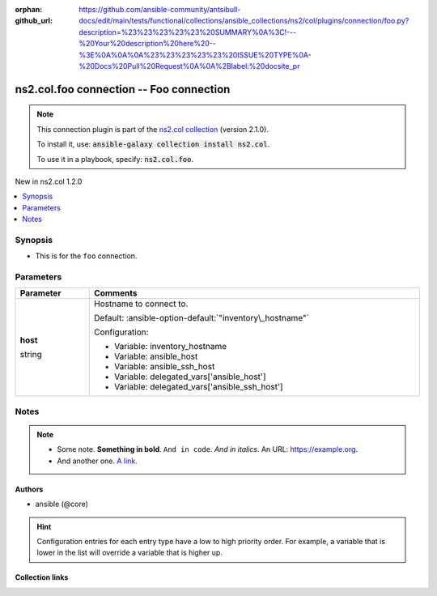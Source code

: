 
.. Document meta

:orphan:
:github_url: https://github.com/ansible-community/antsibull-docs/edit/main/tests/functional/collections/ansible_collections/ns2/col/plugins/connection/foo.py?description=%23%23%23%23%23%20SUMMARY%0A%3C!---%20Your%20description%20here%20--%3E%0A%0A%0A%23%23%23%23%23%20ISSUE%20TYPE%0A-%20Docs%20Pull%20Request%0A%0A%2Blabel:%20docsite_pr

.. |antsibull-internal-nbsp| unicode:: 0xA0
    :trim:

.. role:: ansible-attribute-support-label
.. role:: ansible-attribute-support-property
.. role:: ansible-attribute-support-full
.. role:: ansible-attribute-support-partial
.. role:: ansible-attribute-support-none
.. role:: ansible-attribute-support-na
.. role:: ansible-option-type
.. role:: ansible-option-elements
.. role:: ansible-option-required
.. role:: ansible-option-versionadded
.. role:: ansible-option-aliases
.. role:: ansible-option-choices
.. role:: ansible-option-choices-default-mark
.. role:: ansible-option-default-bold
.. role:: ansible-option-configuration
.. role:: ansible-option-returned-bold
.. role:: ansible-option-sample-bold

.. Anchors

.. _ansible_collections.ns2.col.foo_connection:

.. Anchors: short name for ansible.builtin

.. Anchors: aliases



.. Title

ns2.col.foo connection -- Foo connection
++++++++++++++++++++++++++++++++++++++++

.. Collection note

.. note::
    This connection plugin is part of the `ns2.col collection <https://galaxy.ansible.com/ns2/col>`_ (version 2.1.0).

    To install it, use: :code:`ansible-galaxy collection install ns2.col`.

    To use it in a playbook, specify: :code:`ns2.col.foo`.

.. version_added

.. rst-class:: ansible-version-added

New in ns2.col 1.2.0

.. contents::
   :local:
   :depth: 1

.. Deprecated


Synopsis
--------

.. Description

- This is for the \ :literal:`foo`\  connection.


.. Aliases


.. Requirements






.. Options

Parameters
----------


.. rst-class:: ansible-option-table

.. list-table::
  :width: 100%
  :widths: auto
  :header-rows: 1

  * - Parameter
    - Comments

  * - .. raw:: html

        <div class="ansible-option-cell">
        <div class="ansibleOptionAnchor" id="parameter-host"></div>

      .. _ansible_collections.ns2.col.foo_connection__parameter-host:

      .. rst-class:: ansible-option-title

      **host**

      .. raw:: html

        <a class="ansibleOptionLink" href="#parameter-host" title="Permalink to this option"></a>

      .. rst-class:: ansible-option-type-line

      :ansible-option-type:`string`




      .. raw:: html

        </div>

    - .. raw:: html

        <div class="ansible-option-cell">

      Hostname to connect to.


      .. rst-class:: ansible-option-line

      :ansible-option-default-bold:`Default:` :ansible-option-default:`"inventory\_hostname"`

      .. rst-class:: ansible-option-line

      :ansible-option-configuration:`Configuration:`

      - Variable: inventory\_hostname

      - Variable: ansible\_host

      - Variable: ansible\_ssh\_host

      - Variable: delegated\_vars['ansible\_host']

      - Variable: delegated\_vars['ansible\_ssh\_host']


      .. raw:: html

        </div>


.. Attributes


.. Notes

Notes
-----

.. note::
   - Some note. \ :strong:`Something in bold`\ . \ :literal:`And in code`\ . \ :emphasis:`And in italics`\ . An URL: \ https://example.org\ .
   - And another one. \ `A link <https://example.com>`__\ .

.. Seealso


.. Examples



.. Facts


.. Return values


..  Status (Presently only deprecated)


.. Authors

Authors
~~~~~~~

- ansible (@core)


.. hint::
    Configuration entries for each entry type have a low to high priority order. For example, a variable that is lower in the list will override a variable that is higher up.

.. Extra links

Collection links
~~~~~~~~~~~~~~~~

.. raw:: html

  <p class="ansible-links">
    <a href="https://github.com/ansible-collections/community.general/issues" aria-role="button" target="_blank" rel="noopener external">Issue Tracker</a>
    <a href="https://github.com/ansible-collections/community.crypto" aria-role="button" target="_blank" rel="noopener external">Homepage</a>
    <a href="https://github.com/ansible-collections/community.internal_test_tools" aria-role="button" target="_blank" rel="noopener external">Repository (Sources)</a>
    <a href="https://github.com/ansible-community/antsibull-docs/issues/new?assignees=&amp;labels=&amp;template=bug_report.md" aria-role="button" target="_blank" rel="noopener external">Submit a bug report</a>
    <a href="./#communication-for-ns2-col" aria-role="button" target="_blank">Communication</a>
  </p>

.. Parsing errors

